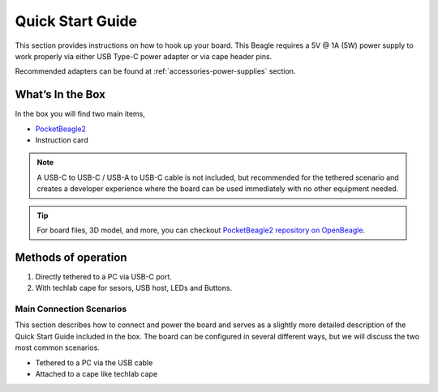 .. _pocketbeagle2-quick-start:

Quick Start Guide
##################

This section provides instructions on how to hook up your board. This Beagle requires a 5V @ 1A (5W) 
power supply to work properly via either USB Type-C power adapter or via cape header pins. 

Recommended adapters can be found at :ref:`accessories-power-supplies` section.

.. _pocketbeagle2-whats-in-the-box:

What’s In the Box
*******************

In the box you will find two main items,

* `PocketBeagle2 <https://www.beagleboard.org/boards/pocketbeagle2>`_
* Instruction card

.. note:: 
   
   A USB-C to USB-C / USB-A to USB-C cable is not included, but recommended for the tethered scenario and creates 
   a developer experience where the board can be used immediately with no other equipment needed.

.. tip:: 
   
   For board files, 3D model, and more, you can checkout 
   `PocketBeagle2 repository on OpenBeagle <https://openbeagle.org/pocketbeagle/pocketbeagle-2>`_.

.. todo:: Add picture of PocketBeagle2 box content

Methods of operation
*********************

1.  Directly tethered to a PC via USB-C port.
2.  With techlab cape for sesors, USB host, LEDs and Buttons.

.. _pocketbeagle2-main-connection-scenarios:

Main Connection Scenarios
============================

This section describes how to connect and power the board and serves as a slightly more detailed 
description of the Quick Start Guide included in the box. The board can be configured in several 
different ways, but we will discuss the two most common scenarios.

* Tethered to a PC via the USB cable  
* Attached to a cape like techlab cape

.. todo:: Add connection information in detail


